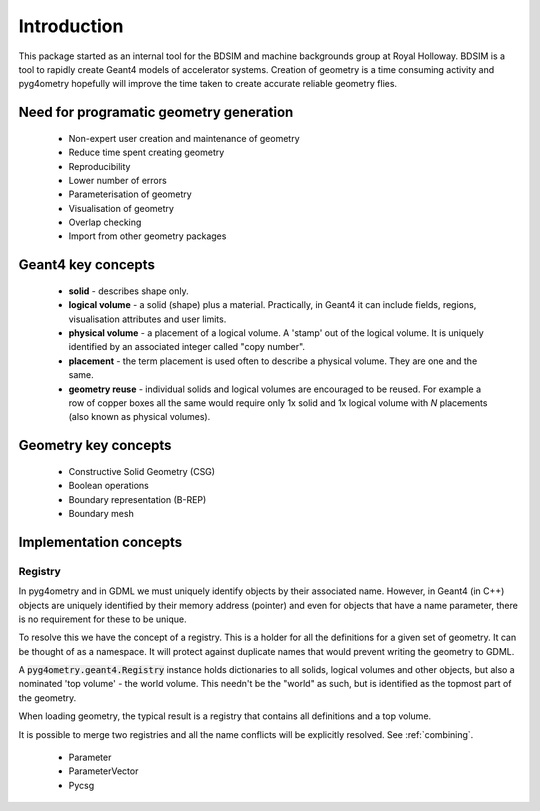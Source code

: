 ============
Introduction
============

This package started as an internal tool for the BDSIM and machine backgrounds
group at Royal Holloway. BDSIM is a tool to rapidly create Geant4 models of
accelerator systems. Creation of geometry is a time consuming activity and
pyg4ometry hopefully will improve the time taken to create accurate reliable
geometry flies.

Need for programatic geometry generation
----------------------------------------

 * Non-expert user creation and maintenance of geometry
 * Reduce time spent creating geometry
 * Reproducibility
 * Lower number of errors
 * Parameterisation of geometry
 * Visualisation of geometry
 * Overlap checking
 * Import from other geometry packages

Geant4 key concepts
-------------------

 * **solid** - describes shape only.
 * **logical volume** - a solid (shape) plus a material. Practically, in Geant4
   it can include fields, regions, visualisation attributes and user limits.
 * **physical volume** - a placement of a logical volume. A 'stamp' out of the logical volume. It
   is uniquely identified by an associated integer called "copy number".
 * **placement** - the term placement is used often to describe a physical volume. They
   are one and the same.
 * **geometry reuse** - individual solids and logical volumes are encouraged to be reused. For
   example a row of copper boxes all the same would require only 1x solid and 1x logical volume
   with `N` placements (also known as physical volumes).

Geometry key concepts
---------------------

 * Constructive Solid Geometry (CSG)
 * Boolean operations
 * Boundary representation (B-REP)
 * Boundary mesh

Implementation concepts
-----------------------

.. _introduction-registry:

Registry
********

In pyg4ometry and in GDML we must uniquely identify objects by their associated name. However,
in Geant4 (in C++) objects are uniquely identified by their memory address (pointer) and even
for objects that have a name parameter, there is no requirement for these to be unique.

To resolve this we have the concept of a registry. This is a holder for all the definitions
for a given set of geometry. It can be thought of as a namespace. It will protect against
duplicate names that would prevent writing the geometry to GDML.

A :code:`pyg4ometry.geant4.Registry` instance holds dictionaries to all solids, logical volumes
and other objects, but also a nominated 'top volume' - the world volume. This needn't be the
"world" as such, but is identified as the topmost part of the geometry.

When loading geometry, the typical result is a registry that contains all definitions and
a top volume.

It is possible to merge two registries and all the name conflicts will be explicitly resolved.
See :ref:`combining`.

 * Parameter
 * ParameterVector
 * Pycsg
